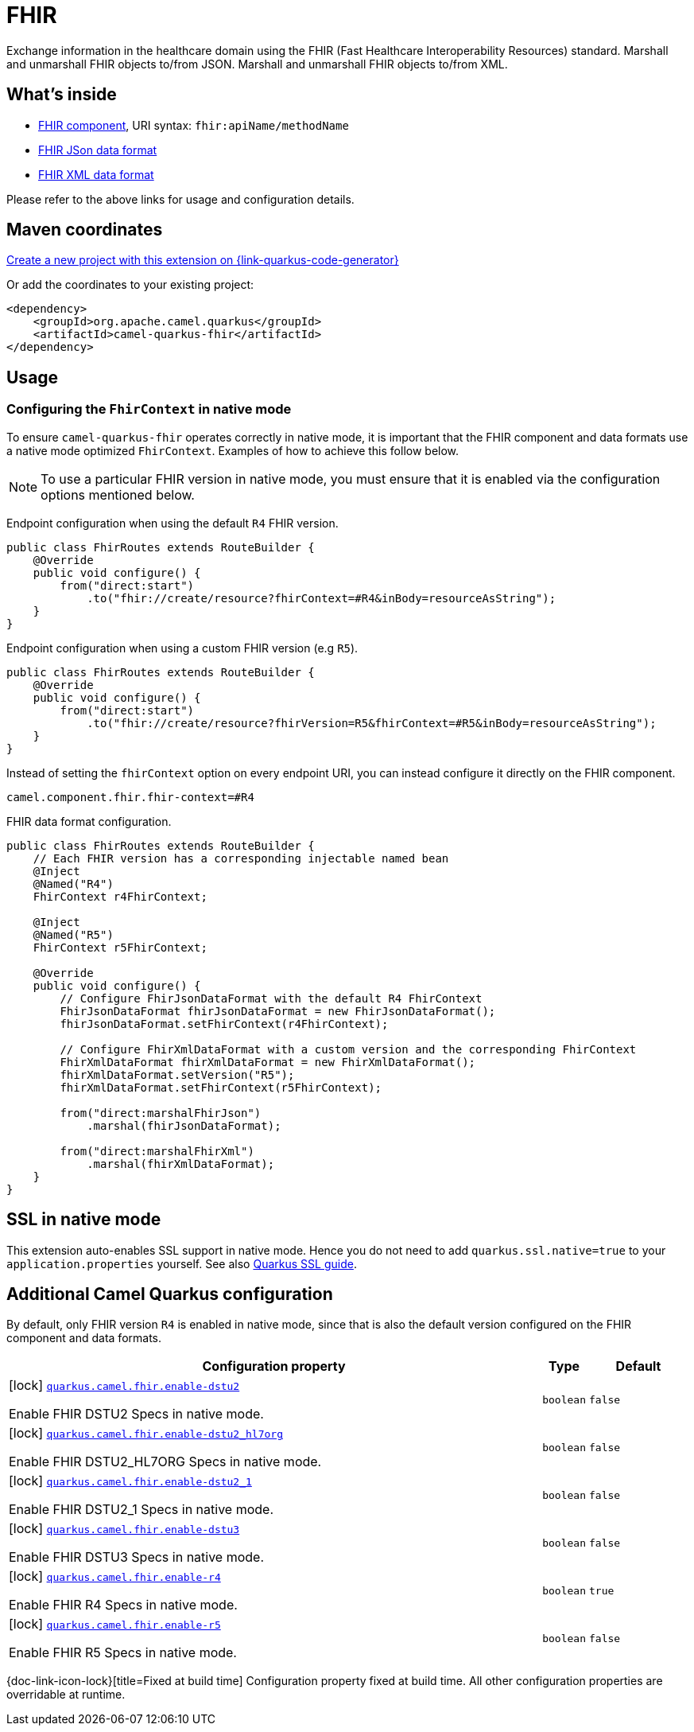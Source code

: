 // Do not edit directly!
// This file was generated by camel-quarkus-maven-plugin:update-extension-doc-page
[id="extensions-fhir"]
= FHIR
:page-aliases: extensions/fhir.adoc
:linkattrs:
:cq-artifact-id: camel-quarkus-fhir
:cq-native-supported: true
:cq-status: Stable
:cq-status-deprecation: Stable
:cq-description: Exchange information in the healthcare domain using the FHIR (Fast Healthcare Interoperability Resources) standard. Marshall and unmarshall FHIR objects to/from JSON. Marshall and unmarshall FHIR objects to/from XML.
:cq-deprecated: false
:cq-jvm-since: 0.3.0
:cq-native-since: 0.3.0

ifeval::[{doc-show-badges} == true]
[.badges]
[.badge-key]##JVM since##[.badge-supported]##0.3.0## [.badge-key]##Native since##[.badge-supported]##0.3.0##
endif::[]

Exchange information in the healthcare domain using the FHIR (Fast Healthcare Interoperability Resources) standard. Marshall and unmarshall FHIR objects to/from JSON. Marshall and unmarshall FHIR objects to/from XML.

[id="extensions-fhir-whats-inside"]
== What's inside

* xref:{cq-camel-components}::fhir-component.adoc[FHIR component], URI syntax: `fhir:apiName/methodName`
* xref:{cq-camel-components}:dataformats:fhirJson-dataformat.adoc[FHIR JSon data format]
* xref:{cq-camel-components}:dataformats:fhirXml-dataformat.adoc[FHIR XML data format]

Please refer to the above links for usage and configuration details.

[id="extensions-fhir-maven-coordinates"]
== Maven coordinates

https://{link-quarkus-code-generator}/?extension-search=camel-quarkus-fhir[Create a new project with this extension on {link-quarkus-code-generator}, window="_blank"]

Or add the coordinates to your existing project:

[source,xml]
----
<dependency>
    <groupId>org.apache.camel.quarkus</groupId>
    <artifactId>camel-quarkus-fhir</artifactId>
</dependency>
----
ifeval::[{doc-show-user-guide-link} == true]
Check the xref:user-guide/index.adoc[User guide] for more information about writing Camel Quarkus applications.
endif::[]

[id="extensions-fhir-usage"]
== Usage
[id="extensions-fhir-usage-configuring-the-fhircontext-in-native-mode"]
=== Configuring the `FhirContext` in native mode

To ensure `camel-quarkus-fhir` operates correctly in native mode, it is important that the FHIR component and data formats use a native mode optimized `FhirContext`.
Examples of how to achieve this follow below.

NOTE: To use a particular FHIR version in native mode, you must ensure that it is enabled via the configuration options mentioned below.

Endpoint configuration when using the default `R4` FHIR version.

[source,java]
----
public class FhirRoutes extends RouteBuilder {
    @Override
    public void configure() {
        from("direct:start")
            .to("fhir://create/resource?fhirContext=#R4&inBody=resourceAsString");
    }
}
----

Endpoint configuration when using a custom FHIR version (e.g `R5`).

[source,java]
----
public class FhirRoutes extends RouteBuilder {
    @Override
    public void configure() {
        from("direct:start")
            .to("fhir://create/resource?fhirVersion=R5&fhirContext=#R5&inBody=resourceAsString");
    }
}
----

Instead of setting the `fhirContext` option on every endpoint URI, you can instead configure it directly on the FHIR component.

[source,properties]
----
camel.component.fhir.fhir-context=#R4
----

FHIR data format configuration.

[source,java]
----
public class FhirRoutes extends RouteBuilder {
    // Each FHIR version has a corresponding injectable named bean
    @Inject
    @Named("R4")
    FhirContext r4FhirContext;

    @Inject
    @Named("R5")
    FhirContext r5FhirContext;

    @Override
    public void configure() {
        // Configure FhirJsonDataFormat with the default R4 FhirContext
        FhirJsonDataFormat fhirJsonDataFormat = new FhirJsonDataFormat();
        fhirJsonDataFormat.setFhirContext(r4FhirContext);

        // Configure FhirXmlDataFormat with a custom version and the corresponding FhirContext
        FhirXmlDataFormat fhirXmlDataFormat = new FhirXmlDataFormat();
        fhirXmlDataFormat.setVersion("R5");
        fhirXmlDataFormat.setFhirContext(r5FhirContext);

        from("direct:marshalFhirJson")
            .marshal(fhirJsonDataFormat);

        from("direct:marshalFhirXml")
            .marshal(fhirXmlDataFormat);
    }
}
----


[id="extensions-fhir-ssl-in-native-mode"]
== SSL in native mode

This extension auto-enables SSL support in native mode. Hence you do not need to add
`quarkus.ssl.native=true` to your `application.properties` yourself. See also
https://quarkus.io/guides/native-and-ssl[Quarkus SSL guide].

[id="extensions-fhir-additional-camel-quarkus-configuration"]
== Additional Camel Quarkus configuration

By default, only FHIR version `R4` is enabled in native mode, since that is also the default version configured on the FHIR component and data formats.


[width="100%",cols="80,5,15",options="header"]
|===
| Configuration property | Type | Default


|icon:lock[title=Fixed at build time] [[quarkus.camel.fhir.enable-dstu2]]`link:#quarkus.camel.fhir.enable-dstu2[quarkus.camel.fhir.enable-dstu2]`

Enable FHIR DSTU2 Specs in native mode.
| `boolean`
| `false`

|icon:lock[title=Fixed at build time] [[quarkus.camel.fhir.enable-dstu2_hl7org]]`link:#quarkus.camel.fhir.enable-dstu2_hl7org[quarkus.camel.fhir.enable-dstu2_hl7org]`

Enable FHIR DSTU2_HL7ORG Specs in native mode.
| `boolean`
| `false`

|icon:lock[title=Fixed at build time] [[quarkus.camel.fhir.enable-dstu2_1]]`link:#quarkus.camel.fhir.enable-dstu2_1[quarkus.camel.fhir.enable-dstu2_1]`

Enable FHIR DSTU2_1 Specs in native mode.
| `boolean`
| `false`

|icon:lock[title=Fixed at build time] [[quarkus.camel.fhir.enable-dstu3]]`link:#quarkus.camel.fhir.enable-dstu3[quarkus.camel.fhir.enable-dstu3]`

Enable FHIR DSTU3 Specs in native mode.
| `boolean`
| `false`

|icon:lock[title=Fixed at build time] [[quarkus.camel.fhir.enable-r4]]`link:#quarkus.camel.fhir.enable-r4[quarkus.camel.fhir.enable-r4]`

Enable FHIR R4 Specs in native mode.
| `boolean`
| `true`

|icon:lock[title=Fixed at build time] [[quarkus.camel.fhir.enable-r5]]`link:#quarkus.camel.fhir.enable-r5[quarkus.camel.fhir.enable-r5]`

Enable FHIR R5 Specs in native mode.
| `boolean`
| `false`
|===

[.configuration-legend]
{doc-link-icon-lock}[title=Fixed at build time] Configuration property fixed at build time. All other configuration properties are overridable at runtime.

